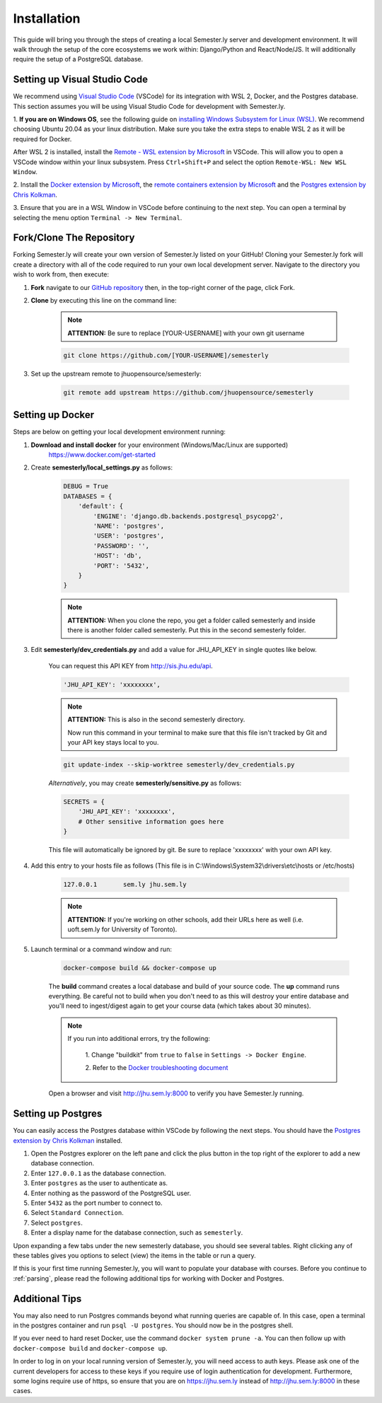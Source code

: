 .. _setup:

Installation
=============

This guide will bring you through the steps of creating a local Semester.ly server and
development environment. It will walk through the setup of the core ecosystems we work
within: Django/Python and React/Node/JS. It will additionally require the setup of a
PostgreSQL database.

Setting up Visual Studio Code
~~~~~~~~~~~~~~~~~~~~~~~~~~~~~
We recommend using `Visual Studio Code <https://code.visualstudio.com/>`_
(VSCode) for its integration with WSL 2, Docker, and the Postgres database. 
This section assumes you will be using Visual Studio Code for development with 
Semester.ly.

1. **If you are on Windows OS**, see the following guide on
`installing Windows Subsystem for Linux (WSL)
<https://docs.microsoft.com/en-us/windows/wsl/install-win10>`_. We recommend 
choosing Ubuntu 20.04 as your linux distribution. Make sure you take the extra
steps to enable WSL 2 as it will be required for Docker.

After WSL 2 is installed, install the `Remote - WSL extension by Microsoft 
<https://marketplace.visualstudio.com/items?itemName=ms-vscode-remote.remote-wsl>`_
in VSCode. This will allow you to open a VSCode window within your linux
subsystem. Press ``Ctrl+Shift+P`` and select the option ``Remote-WSL: New WSL 
Window``.

2. Install the `Docker extension by Microsoft 
<https://marketplace.visualstudio.com/items?itemName=ms-azuretools.vscode-docker>`_, the
`remote containers extension by
Microsoft
<https://marketplace.visualstudio.com/items?itemName=ms-vscode-remote.remote-containers>`_
and the `Postgres extension by Chris Kolkman 
<https://marketplace.visualstudio.com/items?itemName=ckolkman.vscode-postgres>`_.

3. Ensure that you are in a WSL Window in VSCode before continuing to the next 
step. You can open a terminal by selecting the menu option ``Terminal -> New
Terminal``.

Fork/Clone The Repository
~~~~~~~~~~~~~~~~~~~~~~~~~
Forking Semester.ly will create your own version of Semester.ly listed on your GitHub!
Cloning your Semester.ly fork will create a directory with all of the code required to run your own local development server. Navigate to the directory you wish to work from, then execute:

1. **Fork** navigate to our `GitHub repository <https://github.com/jhuopensource/semesterly/>`_ then, in the top-right corner of the page, click Fork.

2. **Clone** by executing this line on the command line:

    .. note:: **ATTENTION:** Be sure to replace [YOUR-USERNAME] with your own git username

    .. code-block:: bash

         git clone https://github.com/[YOUR-USERNAME]/semesterly

3. Set up the upstream remote to jhuopensource/semesterly:

    .. code-block:: bash

        git remote add upstream https://github.com/jhuopensource/semesterly

Setting up Docker
~~~~~~~~~~~~~~~~~
Steps are below on getting your local development environment running:

1. **Download and install docker** for your environment (Windows/Mac/Linux are supported)
    https://www.docker.com/get-started

2. Create **semesterly/local_settings.py** as follows:

    .. code-block:: bash

        DEBUG = True
        DATABASES = {
            'default': {
                'ENGINE': 'django.db.backends.postgresql_psycopg2',
                'NAME': 'postgres',
                'USER': 'postgres',
                'PASSWORD': '',
                'HOST': 'db',
                'PORT': '5432',
            }
        }

    .. note:: **ATTENTION:** When you clone the repo, you get a folder called semesterly and inside there is another folder called semesterly. Put this in the second semesterly folder.

3. Edit **semesterly/dev_credentials.py** and add a value for JHU_API_KEY in single quotes like below.

    You can request this API KEY from http://sis.jhu.edu/api.

    .. code-block:: bash

        'JHU_API_KEY': 'xxxxxxxx',

    .. note:: **ATTENTION:** This is also in the second semesterly directory.

        Now run this command in your terminal to make sure that this file isn't tracked by Git and your API key stays local to you.

    .. code-block:: bash

        git update-index --skip-worktree semesterly/dev_credentials.py

    *Alternatively*, you may create **semesterly/sensitive.py** as follows:

    .. code-block:: bash

        SECRETS = {
            'JHU_API_KEY': 'xxxxxxxx',
            # Other sensitive information goes here
        }

    This file will automatically be ignored by git. Be sure to replace
    'xxxxxxxx' with your own API key.

4. Add this entry to your hosts file as follows (This file is in C:\\Windows\\System32\\drivers\\etc\\hosts or /etc/hosts)

    .. code-block:: bash

        127.0.0.1       sem.ly jhu.sem.ly

    .. note:: **ATTENTION:** If you're working on other schools, add their URLs here as well (i.e. uoft.sem.ly for University of Toronto).

5. Launch terminal or a command window and run:

    .. code-block:: bash

        docker-compose build && docker-compose up

    The **build** command creates a local database and build of your source code.
    The **up** command runs everything. Be careful not to build when you don't need to as this will destroy your entire database and you'll need to ingest/digest again to get your course data (which takes about 30 minutes).

    .. note:: 
    
        If you run into additional errors, try the following:

            1. Change "buildkit" from ``true`` to ``false`` in ``Settings -> Docker 
            Engine``. 

            2. Refer to the `Docker troubleshooting document
            <https://github.com/microsoft/vscode-docker/wiki/Troubleshooting>`_

    Open a browser and visit http://jhu.sem.ly:8000 to verify you have
    Semester.ly running.

Setting up Postgres
~~~~~~~~~~~~~~~~~~~
You can easily access the Postgres database within VSCode by following the next
steps. You should have the `Postgres extension by Chris Kolkman
<https://marketplace.visualstudio.com/items?itemName=ckolkman.vscode-postgres>`_
installed.

1. Open the Postgres explorer on the left pane and click the plus button in the top right of the explorer to add a new database connection.

2. Enter ``127.0.0.1`` as the database connection.

3. Enter ``postgres`` as the user to authenticate as.

4. Enter nothing as the password of the PostgreSQL user.

5. Enter ``5432`` as the port number to connect to.

6. Select ``Standard Connection``.

7. Select ``postgres``.

8. Enter a display name for the database connection, such as ``semesterly``.

Upon expanding a few tabs under the new semesterly database, you should see
several tables. Right clicking any of these tables gives you options to select
(view) the items in the table or run a query.

If this is your first time running Semester.ly, you will want to populate your 
database with courses. Before you continue to :ref:`parsing`, please read the
following additional tips for working with Docker and Postgres.

Additional Tips
~~~~~~~~~~~~~~~

You may also need to run Postgres commands beyond what running queries are
capable of. In this case, open a terminal in the postgres container and run
``psql -U postgres``. You should now be in the postgres shell.

If you ever need to hard reset Docker, use the command ``docker system prune
-a``. You can then follow up with ``docker-compose build`` and ``docker-compose
up``.

In order to log in on your local running version of Semester.ly, you will need
access to auth keys. Please ask one of the current developers for access to
these keys if you require use of login authentication for development. 
Furthermore, some logins require use of https, so ensure that you are on 
https://jhu.sem.ly instead of http://jhu.sem.ly:8000 in these cases.
